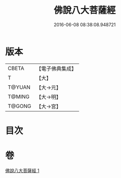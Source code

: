 #+TITLE: 佛說八大菩薩經 
#+DATE: 2016-06-08 08:38:08.948721

* 版本
 |     CBETA|【電子佛典集成】|
 |         T|【大】     |
 |    T@YUAN|【大→元】   |
 |    T@MING|【大→明】   |
 |    T@GONG|【大→宮】   |

* 目次

* 卷
[[file:KR6i0119_001.txt][佛說八大菩薩經 1]]

